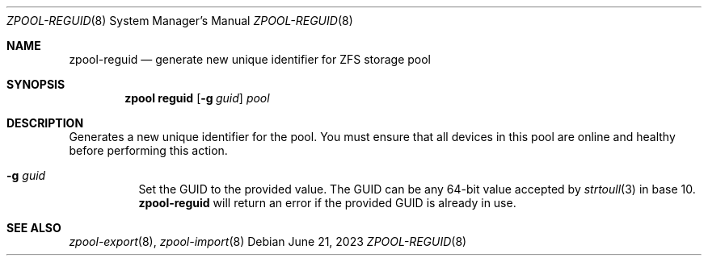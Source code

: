 .\"
.\" CDDL HEADER START
.\"
.\" The contents of this file are subject to the terms of the
.\" Common Development and Distribution License (the "License").
.\" You may not use this file except in compliance with the License.
.\"
.\" You can obtain a copy of the license at usr/src/OPENSOLARIS.LICENSE
.\" or http://www.opensolaris.org/os/licensing.
.\" See the License for the specific language governing permissions
.\" and limitations under the License.
.\"
.\" When distributing Covered Code, include this CDDL HEADER in each
.\" file and include the License file at usr/src/OPENSOLARIS.LICENSE.
.\" If applicable, add the following below this CDDL HEADER, with the
.\" fields enclosed by brackets "[]" replaced with your own identifying
.\" information: Portions Copyright [yyyy] [name of copyright owner]
.\"
.\" CDDL HEADER END
.\"
.\" Copyright (c) 2007, Sun Microsystems, Inc. All Rights Reserved.
.\" Copyright (c) 2012, 2018 by Delphix. All rights reserved.
.\" Copyright (c) 2012 Cyril Plisko. All Rights Reserved.
.\" Copyright (c) 2017 Datto Inc.
.\" Copyright (c) 2018 George Melikov. All Rights Reserved.
.\" Copyright 2017 Nexenta Systems, Inc.
.\" Copyright (c) 2017 Open-E, Inc. All Rights Reserved.
.\" Copyright 2023 Mateusz Piotrowski
.\"
.Dd June 21, 2023
.Dt ZPOOL-REGUID 8
.Os
.
.Sh NAME
.Nm zpool-reguid
.Nd generate new unique identifier for ZFS storage pool
.Sh SYNOPSIS
.Nm zpool
.Cm reguid
.Op Fl g Ar guid
.Ar pool
.
.Sh DESCRIPTION
Generates a new unique identifier for the pool.
You must ensure that all devices in this pool are online and healthy before
performing this action.
.
.Bl -tag -width Ds
.It Fl g Ar guid
Set the GUID to the provided value.
The GUID can be any 64-bit value accepted by
.Xr strtoull 3
in base 10.
.Nm
will return an error if the provided GUID is already in use.
.El
.Sh SEE ALSO
.Xr zpool-export 8 ,
.Xr zpool-import 8

